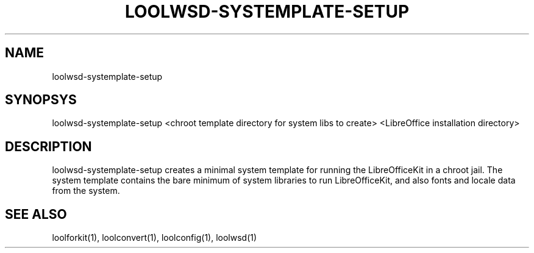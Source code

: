 .TH LOOLWSD-SYSTEMPLATE-SETUP "1" "May 2018" "loolwsd-systemplate-setup " "User Commands"
.SH NAME
loolwsd-systemplate-setup
.SH SYNOPSYS
loolwsd-systemplate-setup <chroot template directory for system libs to create> <LibreOffice installation directory>
.SH DESCRIPTION
loolwsd-systemplate-setup creates a minimal system template for running the LibreOfficeKit in a chroot jail. The system template contains the bare minimum of system libraries to run LibreOfficeKit, and also fonts and locale data from the system.
.SH "SEE ALSO"
loolforkit(1), loolconvert(1), loolconfig(1), loolwsd(1)
